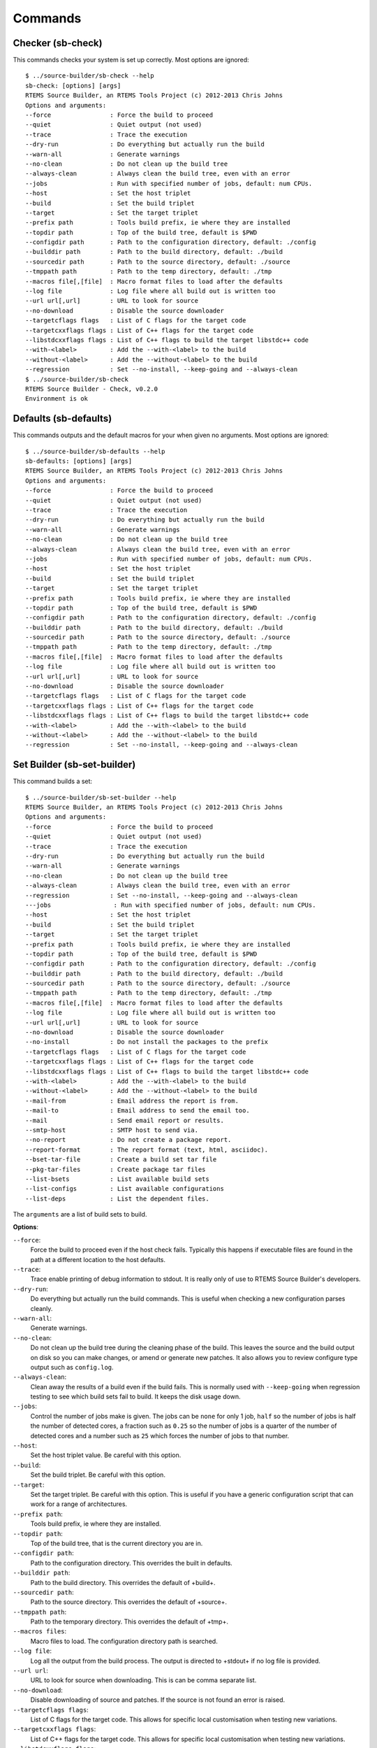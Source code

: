 .. comment SPDX-License-Identifier: CC-BY-SA-4.0

.. comment COPYRIGHT (c) 2012 - 2016.
.. comment Chris Johns <chrisj@rtems.org>

Commands
========

Checker (sb-check)
------------------

This commands checks your system is set up correctly. Most options are ignored::

    $ ../source-builder/sb-check --help
    sb-check: [options] [args]
    RTEMS Source Builder, an RTEMS Tools Project (c) 2012-2013 Chris Johns
    Options and arguments:
    --force                : Force the build to proceed
    --quiet                : Quiet output (not used)
    --trace                : Trace the execution
    --dry-run              : Do everything but actually run the build
    --warn-all             : Generate warnings
    --no-clean             : Do not clean up the build tree
    --always-clean         : Always clean the build tree, even with an error
    --jobs                 : Run with specified number of jobs, default: num CPUs.
    --host                 : Set the host triplet
    --build                : Set the build triplet
    --target               : Set the target triplet
    --prefix path          : Tools build prefix, ie where they are installed
    --topdir path          : Top of the build tree, default is $PWD
    --configdir path       : Path to the configuration directory, default: ./config
    --builddir path        : Path to the build directory, default: ./build
    --sourcedir path       : Path to the source directory, default: ./source
    --tmppath path         : Path to the temp directory, default: ./tmp
    --macros file[,[file]  : Macro format files to load after the defaults
    --log file             : Log file where all build out is written too
    --url url[,url]        : URL to look for source
    --no-download          : Disable the source downloader
    --targetcflags flags   : List of C flags for the target code
    --targetcxxflags flags : List of C++ flags for the target code
    --libstdcxxflags flags : List of C++ flags to build the target libstdc++ code
    --with-<label>         : Add the --with-<label> to the build
    --without-<label>      : Add the --without-<label> to the build
    --regression           : Set --no-install, --keep-going and --always-clean
    $ ../source-builder/sb-check
    RTEMS Source Builder - Check, v0.2.0
    Environment is ok

Defaults (sb-defaults)
----------------------

This commands outputs and the default macros for your when given no
arguments. Most options are ignored::

    $ ../source-builder/sb-defaults --help
    sb-defaults: [options] [args]
    RTEMS Source Builder, an RTEMS Tools Project (c) 2012-2013 Chris Johns
    Options and arguments:
    --force                : Force the build to proceed
    --quiet                : Quiet output (not used)
    --trace                : Trace the execution
    --dry-run              : Do everything but actually run the build
    --warn-all             : Generate warnings
    --no-clean             : Do not clean up the build tree
    --always-clean         : Always clean the build tree, even with an error
    --jobs                 : Run with specified number of jobs, default: num CPUs.
    --host                 : Set the host triplet
    --build                : Set the build triplet
    --target               : Set the target triplet
    --prefix path          : Tools build prefix, ie where they are installed
    --topdir path          : Top of the build tree, default is $PWD
    --configdir path       : Path to the configuration directory, default: ./config
    --builddir path        : Path to the build directory, default: ./build
    --sourcedir path       : Path to the source directory, default: ./source
    --tmppath path         : Path to the temp directory, default: ./tmp
    --macros file[,[file]  : Macro format files to load after the defaults
    --log file             : Log file where all build out is written too
    --url url[,url]        : URL to look for source
    --no-download          : Disable the source downloader
    --targetcflags flags   : List of C flags for the target code
    --targetcxxflags flags : List of C++ flags for the target code
    --libstdcxxflags flags : List of C++ flags to build the target libstdc++ code
    --with-<label>         : Add the --with-<label> to the build
    --without-<label>      : Add the --without-<label> to the build
    --regression           : Set --no-install, --keep-going and --always-clean

Set Builder (sb-set-builder)
----------------------------

This command builds a set::

    $ ../source-builder/sb-set-builder --help
    RTEMS Source Builder, an RTEMS Tools Project (c) 2012-2013 Chris Johns
    Options and arguments:
    --force                : Force the build to proceed
    --quiet                : Quiet output (not used)
    --trace                : Trace the execution
    --dry-run              : Do everything but actually run the build
    --warn-all             : Generate warnings
    --no-clean             : Do not clean up the build tree
    --always-clean         : Always clean the build tree, even with an error
    --regression           : Set --no-install, --keep-going and --always-clean
    ---jobs                 : Run with specified number of jobs, default: num CPUs.
    --host                 : Set the host triplet
    --build                : Set the build triplet
    --target               : Set the target triplet
    --prefix path          : Tools build prefix, ie where they are installed
    --topdir path          : Top of the build tree, default is $PWD
    --configdir path       : Path to the configuration directory, default: ./config
    --builddir path        : Path to the build directory, default: ./build
    --sourcedir path       : Path to the source directory, default: ./source
    --tmppath path         : Path to the temp directory, default: ./tmp
    --macros file[,[file]  : Macro format files to load after the defaults
    --log file             : Log file where all build out is written too
    --url url[,url]        : URL to look for source
    --no-download          : Disable the source downloader
    --no-install           : Do not install the packages to the prefix
    --targetcflags flags   : List of C flags for the target code
    --targetcxxflags flags : List of C++ flags for the target code
    --libstdcxxflags flags : List of C++ flags to build the target libstdc++ code
    --with-<label>         : Add the --with-<label> to the build
    --without-<label>      : Add the --without-<label> to the build
    --mail-from            : Email address the report is from.
    --mail-to              : Email address to send the email too.
    --mail                 : Send email report or results.
    --smtp-host            : SMTP host to send via.
    --no-report            : Do not create a package report.
    --report-format        : The report format (text, html, asciidoc).
    --bset-tar-file        : Create a build set tar file
    --pkg-tar-files        : Create package tar files
    --list-bsets           : List available build sets
    --list-configs         : List available configurations
    --list-deps            : List the dependent files.

The ``arguments`` are a list of build sets to build.

**Options**:

``--force``:
  Force the build to proceed even if the host check fails. Typically this
  happens if executable files are found in the path at a different location to
  the host defaults.

``--trace``:
  Trace enable printing of debug information to stdout. It is really only of
  use to RTEMS Source Builder's developers.

``--dry-run``:
  Do everything but actually run the build commands. This is useful when
  checking a new configuration parses cleanly.

``--warn-all``:
  Generate warnings.

``--no-clean``:
  Do not clean up the build tree during the cleaning phase of the build. This
  leaves the source and the build output on disk so you can make changes, or
  amend or generate new patches. It also allows you to review configure type
  output such as ``config.log``.

``--always-clean``:
  Clean away the results of a build even if the build fails. This is normally
  used with ``--keep-going`` when regression testing to see which build sets
  fail to build. It keeps the disk usage down.

``--jobs``:
  Control the number of jobs make is given. The jobs can be ``none`` for only 1
  job, ``half`` so the number of jobs is half the number of detected cores, a
  fraction such as ``0.25`` so the number of jobs is a quarter of the number of
  detected cores and a number such as ``25`` which forces the number of jobs to
  that number.

``--host``:
  Set the host triplet value. Be careful with this option.

``--build``:
  Set the build triplet. Be careful with this option.

``--target``:
  Set the target triplet. Be careful with this option. This is useful if you
  have a generic configuration script that can work for a range of
  architectures.

``--prefix path``:
  Tools build prefix, ie where they are installed.

``--topdir path``:
  Top of the build tree, that is the current directory you are in.

``--configdir path``:
  Path to the configuration directory. This overrides the built in defaults.

``--builddir path``:
  Path to the build directory. This overrides the default of +build+.

``--sourcedir path``:
  Path to the source directory. This overrides the default of +source+.

``--tmppath path``:
  Path to the temporary directory. This overrides the default of +tmp+.

``--macros files``:
  Macro files to load. The configuration directory path is searched.

``--log file``:
  Log all the output from the build process. The output is directed to +stdout+
  if no log file is provided.

``--url url``:
  URL to look for source when downloading. This is can be comma separate list.

``--no-download``:
  Disable downloading of source and patches. If the source is not found an
  error is raised.

``--targetcflags flags``:
  List of C flags for the target code. This allows for specific local
  customisation when testing new variations.

``--targetcxxflags flags``:
  List of C++ flags for the target code. This allows for specific local
  customisation when testing new variations.

``--libstdcxxflags flags``:
  List of C++ flags to build the target libstdc++ code. This allows for
  specific local customisation when testing new variations.

``--with-<label>``:
  Add the ``--with-<label>`` to the build. This can be tested for in a script
  with the ``%bconf_with`` macro.

``--without-<label>``:
  Add the ``--without-<label>`` to the build. This can be tested for in a
  script with the ``%bconf_without`` macro.

``--mail-from``:
  Set the from mail address if report mailing is enabled.

``--mail-to``:
  Set the to mail address if report mailing is enabled. The report is mailed to
  this address.

``--mail``:
  Mail the build report to the mail to address.

``--smtp-host``:
  The SMTP host to use to send the email. The default is ``localhost``.

``--no-report``:
  Do not create a report format.

``--report-format format``:
  The report format can be ``text`` or ``html``. The default is ``html``.

``--keep-going``:
  Do not stop on error. This is useful if your build sets performs a large
  number of testing related builds and there are errors.

``--always-clean``:
  Always clean the build tree even with a failure.

``--no-install``:
  Do not install the packages to the prefix. Use this if you are only after the
  tar files.

``--regression``:
  A convenience option which is the same as ``--no-install``, ``--keep-going``
  and ``--always-clean``.

``--bset-tar-file``:
  Create a build set tar file. This is a single tar file of all the packages in
  the build set.

``--pkg-tar-files``:
  Create package tar files. A tar file will be created for each package built
  in a build set.

``--list-bsets``:
  List available build sets.

``--list-configs``:
  List available configurations.

``--list-deps``:
  Print a list of dependent files used by a build set. Dependent files have a
  ``dep[?]` prefix where ``?`` is a number. The files are listed alphabetically.

Set Builder (sb-builder)
------------------------

This command builds a configuration as described in a configuration
file. Configuration files have the extension of ``.cfg``::

    $ ./source-builder/sb-builder --help
    sb-builder: [options] [args]
    RTEMS Source Builder, an RTEMS Tools Project (c) 2012 Chris Johns
    Options and arguments:
    --force                : Force the build to proceed
    --quiet                : Quiet output (not used)
    --trace                : Trace the execution
    --dry-run              : Do everything but actually run the build
    --warn-all             : Generate warnings
    --no-clean             : Do not clean up the build tree
    --always-clean         : Always clean the build tree, even with an error
    --jobs                 : Run with specified number of jobs, default: num CPUs.
    --host                 : Set the host triplet
    --build                : Set the build triplet
    --target               : Set the target triplet
    --prefix path          : Tools build prefix, ie where they are installed
    --topdir path          : Top of the build tree, default is $PWD
    --configdir path       : Path to the configuration directory, default: ./config
    --builddir path        : Path to the build directory, default: ./build
    --sourcedir path       : Path to the source directory, default: ./source
    --tmppath path         : Path to the temp directory, default: ./tmp
    --macros file[,[file]  : Macro format files to load after the defaults
    --log file             : Log file where all build out is written too
    --url url[,url]        : URL to look for source
    --targetcflags flags   : List of C flags for the target code
    --targetcxxflags flags : List of C++ flags for the target code
    --libstdcxxflags flags : List of C++ flags to build the target libstdc++ code
    --with-<label>         : Add the --with-<label> to the build
    --without-<label>      : Add the --without-<label> to the build
    --list-configs         : List available configurations
